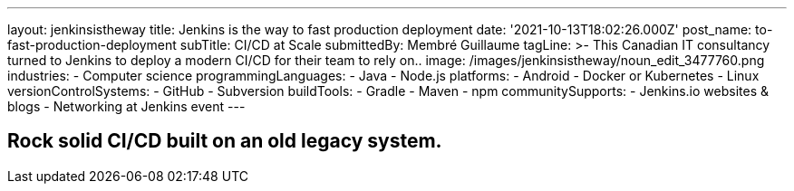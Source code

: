 ---
layout: jenkinsistheway
title: Jenkins is the way to fast production deployment
date: '2021-10-13T18:02:26.000Z'
post_name: to-fast-production-deployment
subTitle: CI/CD at Scale
submittedBy: Membré Guillaume
tagLine: >-
  This Canadian IT consultancy turned to Jenkins to deploy a modern CI/CD for
  their team to rely on..
image: /images/jenkinsistheway/noun_edit_3477760.png
industries:
  - Computer science
programmingLanguages:
  - Java
  - Node.js
platforms:
  - Android
  - Docker or Kubernetes
  - Linux
versionControlSystems:
  - GitHub
  - Subversion
buildTools:
  - Gradle
  - Maven
  - npm
communitySupports:
  - Jenkins.io websites & blogs
  - Networking at Jenkins event
---




== Rock solid CI/CD built on an old legacy system.